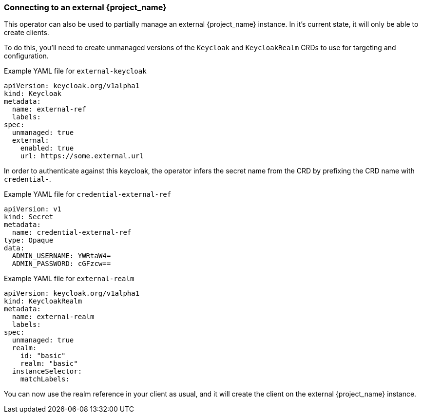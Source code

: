 
[[_external_keycloak]]
=== Connecting to an external {project_name}

This operator can also be used to partially manage an external {project_name} instance.
In it's current state, it will only be able to create clients.

To do this, you'll need to create unmanaged versions of the `Keycloak` and `KeycloakRealm` CRDs to use for targeting and configuration.

.Example YAML file for `external-keycloak`
```yaml
apiVersion: keycloak.org/v1alpha1
kind: Keycloak
metadata:
  name: external-ref
  labels:
ifeval::[{project_community}==true]
    app: external-keycloak
endif::[]
ifeval::[{project_product}==true]
    app: external-sso
endif::[]
spec:
  unmanaged: true
  external:
    enabled: true
    url: https://some.external.url
```

In order to authenticate against this keycloak, the operator infers the secret name from the CRD by prefixing the CRD name with `credential-`.

.Example YAML file for `credential-external-ref`
```yaml
apiVersion: v1
kind: Secret
metadata:
  name: credential-external-ref
type: Opaque
data:
  ADMIN_USERNAME: YWRtaW4=
  ADMIN_PASSWORD: cGFzcw==
```

.Example YAML file for `external-realm`
```yaml
apiVersion: keycloak.org/v1alpha1
kind: KeycloakRealm
metadata:
  name: external-realm
  labels:
ifeval::[{project_community}==true]
    app: external-keycloak
endif::[]
ifeval::[{project_product}==true]
    app: external-sso
endif::[]
spec:
  unmanaged: true
  realm:
    id: "basic"
    realm: "basic"
  instanceSelector:
    matchLabels:
ifeval::[{project_community}==true]
      app: external-keycloak
endif::[]
ifeval::[{project_product}==true]
      app: external-sso
endif::[]
```

You can now use the realm reference in your client as usual, and it will create the client on the external {project_name} instance.
